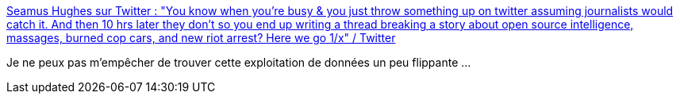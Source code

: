 :jbake-type: post
:jbake-status: published
:jbake-title: Seamus Hughes sur Twitter : "You know when you’re busy & you just throw something up on twitter assuming journalists would catch it. And then 10 hrs later they don’t so you end up writing a thread breaking a story about open source intelligence, massages, burned cop cars, and new riot arrest? Here we go 1/x" / Twitter
:jbake-tags: surveillance,police,_mois_juin,_année_2020
:jbake-date: 2020-06-17
:jbake-depth: ../
:jbake-uri: shaarli/1592378595000.adoc
:jbake-source: https://nicolas-delsaux.hd.free.fr/Shaarli?searchterm=https%3A%2F%2Ftwitter.com%2FSeamusHughes%2Fstatus%2F1273098216775524355&searchtags=surveillance+police+_mois_juin+_ann%C3%A9e_2020
:jbake-style: shaarli

https://twitter.com/SeamusHughes/status/1273098216775524355[Seamus Hughes sur Twitter : "You know when you’re busy & you just throw something up on twitter assuming journalists would catch it. And then 10 hrs later they don’t so you end up writing a thread breaking a story about open source intelligence, massages, burned cop cars, and new riot arrest? Here we go 1/x" / Twitter]

Je ne peux pas m'empêcher de trouver cette exploitation de données un peu flippante ...
